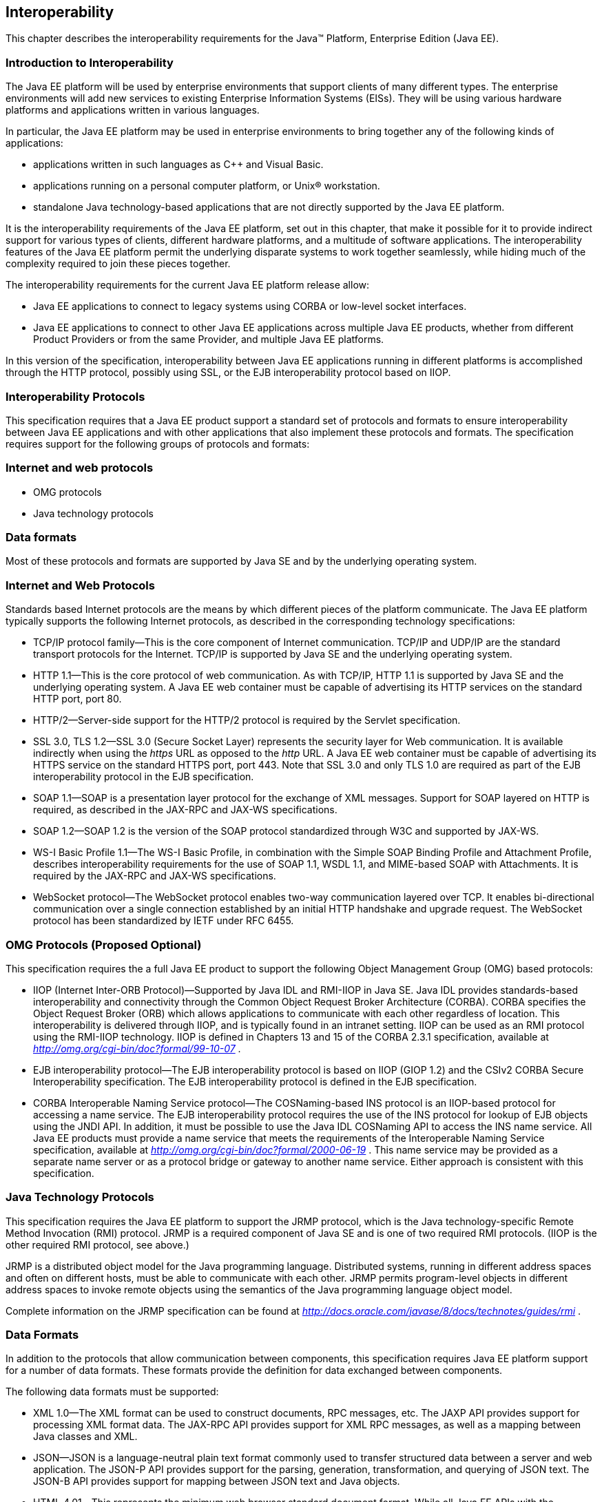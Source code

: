 == [[a2845]]Interoperability

This chapter describes the interoperability
requirements for the Java™ Platform, Enterprise Edition (Java EE).

=== Introduction to Interoperability

The Java EE platform will be used by enterprise
environments that support clients of many different types. The
enterprise environments will add new services to existing Enterprise
Information Systems (EISs). They will be using various hardware
platforms and applications written in various languages.

In particular, the Java EE platform may be used
in enterprise environments to bring together any of the following kinds
of applications:

* applications written in such languages as C++
and Visual Basic.
* applications running on a personal computer
platform, or Unix® workstation.
* standalone Java technology-based applications
that are not directly supported by the Java EE platform.

It is the interoperability requirements of the
Java EE platform, set out in this chapter, that make it possible for it
to provide indirect support for various types of clients, different
hardware platforms, and a multitude of software applications. The
interoperability features of the Java EE platform permit the underlying
disparate systems to work together seamlessly, while hiding much of the
complexity required to join these pieces together.

The interoperability requirements for the
current Java EE platform release allow:

* Java EE applications to connect to legacy
systems using CORBA or low-level socket interfaces.
* Java EE applications to connect to other Java
EE applications across multiple Java EE products, whether from different
Product Providers or from the same Provider, and multiple Java EE
platforms.

In this version of the specification,
interoperability between Java EE applications running in different
platforms is accomplished through the HTTP protocol, possibly using SSL,
or the EJB interoperability protocol based on IIOP.

=== Interoperability Protocols

This specification requires that a Java EE
product support a standard set of protocols and formats to ensure
interoperability between Java EE applications and with other
applications that also implement these protocols and formats. The
specification requires support for the following groups of protocols and
formats:

=== Internet and web protocols

* OMG protocols
* Java technology protocols

=== Data formats

Most of these protocols and formats are
supported by Java SE and by the underlying operating system.

=== [[a2865]]Internet and Web Protocols

Standards based Internet protocols are the means
by which different pieces of the platform communicate. The Java EE
platform typically supports the following Internet protocols, as
described in the corresponding technology specifications:

* TCP/IP protocol family—This is the core
component of Internet communication. TCP/IP and UDP/IP are the standard
transport protocols for the Internet. TCP/IP is supported by Java SE and
the underlying operating system.
* HTTP 1.1—This is the core protocol of web
communication. As with TCP/IP, HTTP 1.1 is supported by Java SE and the
underlying operating system. A Java EE web container must be capable of
advertising its HTTP services on the standard HTTP port, port 80.
* HTTP/2—Server-side support for the HTTP/2
protocol is required by the Servlet specification.
* SSL 3.0, TLS 1.2—SSL 3.0 (Secure Socket Layer)
represents the security layer for Web communication. It is available
indirectly when using the _https_ URL as opposed to the _http_ URL. A
Java EE web container must be capable of advertising its HTTPS service
on the standard HTTPS port, port 443. Note that SSL 3.0 and only TLS 1.0
are required as part of the EJB interoperability protocol in the EJB
specification.
* SOAP 1.1—SOAP is a presentation layer
protocol for the exchange of XML messages. Support for SOAP layered on
HTTP is required, as described in the JAX-RPC and JAX-WS specifications.
* SOAP 1.2—SOAP 1.2 is the version of the SOAP
protocol standardized through W3C and supported by JAX-WS.
* WS-I Basic Profile 1.1—The WS-I Basic
Profile, in combination with the Simple SOAP Binding Profile and
Attachment Profile, describes interoperability requirements for the use
of SOAP 1.1, WSDL 1.1, and MIME-based SOAP with Attachments. It is
required by the JAX-RPC and JAX-WS specifications.
* WebSocket protocol—The WebSocket protocol
enables two-way communication layered over TCP. It enables
bi-directional communication over a single connection established by an
initial HTTP handshake and upgrade request. The WebSocket protocol has
been standardized by IETF under RFC 6455.

=== [[a2875]]OMG Protocols (Proposed Optional)

This specification requires the a full Java EE
product to support the following Object Management Group (OMG) based
protocols:

* IIOP (Internet Inter-ORB Protocol)—Supported
by Java IDL and RMI-IIOP in Java SE. Java IDL provides standards-based
interoperability and connectivity through the Common Object Request
Broker Architecture (CORBA). CORBA specifies the Object Request Broker
(ORB) which allows applications to communicate with each other
regardless of location. This interoperability is delivered through IIOP,
and is typically found in an intranet setting. IIOP can be used as an
RMI protocol using the RMI-IIOP technology. IIOP is defined in Chapters
13 and 15 of the CORBA 2.3.1 specification, available at
_http://omg.org/cgi-bin/doc?formal/99-10-07_ .
* EJB interoperability protocol—The EJB
interoperability protocol is based on IIOP (GIOP 1.2) and the CSIv2
CORBA Secure Interoperability specification. The EJB interoperability
protocol is defined in the EJB specification.
* CORBA Interoperable Naming Service
protocol—The COSNaming-based INS protocol is an IIOP-based protocol for
accessing a name service. The EJB interoperability protocol requires the
use of the INS protocol for lookup of EJB objects using the JNDI API. In
addition, it must be possible to use the Java IDL COSNaming API to
access the INS name service. All Java EE products must provide a name
service that meets the requirements of the Interoperable Naming Service
specification, available at
_http://omg.org/cgi-bin/doc?formal/2000-06-19_ . This name service may
be provided as a separate name server or as a protocol bridge or gateway
to another name service. Either approach is consistent with this
specification.

=== Java Technology Protocols

This specification requires the Java EE platform
to support the JRMP protocol, which is the Java technology-specific
Remote Method Invocation (RMI) protocol. JRMP is a required component of
Java SE and is one of two required RMI protocols. (IIOP is the other
required RMI protocol, see above.)

JRMP is a distributed object model for the Java
programming language. Distributed systems, running in different address
spaces and often on different hosts, must be able to communicate with
each other. JRMP permits program-level objects in different address
spaces to invoke remote objects using the semantics of the Java
programming language object model.

Complete information on the JRMP specification
can be found at
_http://docs.oracle.com/javase/8/docs/technotes/guides/rmi_ .

=== [[a2884]]Data Formats

In addition to the protocols that allow
communication between components, this specification requires Java EE
platform support for a number of data formats. These formats provide the
definition for data exchanged between components.

The following data formats must be supported:

* XML 1.0—The XML format can be used to
construct documents, RPC messages, etc. The JAXP API provides support
for processing XML format data. The JAX-RPC API provides support for XML
RPC messages, as well as a mapping between Java classes and XML.
* JSON—JSON is a language-neutral plain text
format commonly used to transfer structured data between a server and
web application. The JSON-P API provides support for the parsing,
generation, transformation, and querying of JSON text. The JSON-B API
provides support for mapping between JSON text and Java objects.
* HTML 4.01—This represents the minimum web
browser standard document format. While all Java EE APIs with the
exception of JSF are agnostic to the version of the browser document
format, Java EE web clients must be able to display HTML 4.01 documents.
* Image file formats—The Java EE platform must
support GIF, JPEG, and PNG images. Support for these formats is provided
by the _java.awt.image_ APIs (see the URL:
_http://docs.oracle.com/javase/8/docs/api/java/awt/image/package-summary.html_
) and by Java EE web clients.
* JAR files—JAR (Java Archive) files are the
standard packaging format for Java technology-based application
components, including the ejb-jar specialized format, the Web
application archive (WAR) format, the Resource Adapter archive (RAR),
and the Java EE enterprise application archive (EAR) format. JAR is a
platform-independent file format that permits many files to be
aggregated into one file. This allows multiple Java components to be
bundled into one JAR file and downloaded to a browser in a single HTTP
transaction. JAR file formats are supported by the _java.util.jar_ and
_java.util.zip_ packages. For complete information on the JAR
specification, see
_http://docs.oracle.com/javase/8/docs/technotes/guides/jar_ .
* Class file format—The class file format is
specified in the Java Virtual Machine specification. Each class file
contains one Java programming language type—either a class or an
interface—and consists of a stream of 8-bit bytes. For complete
information on the class file format, see
_http://docs.oracle.com/javase/specs/_ .
